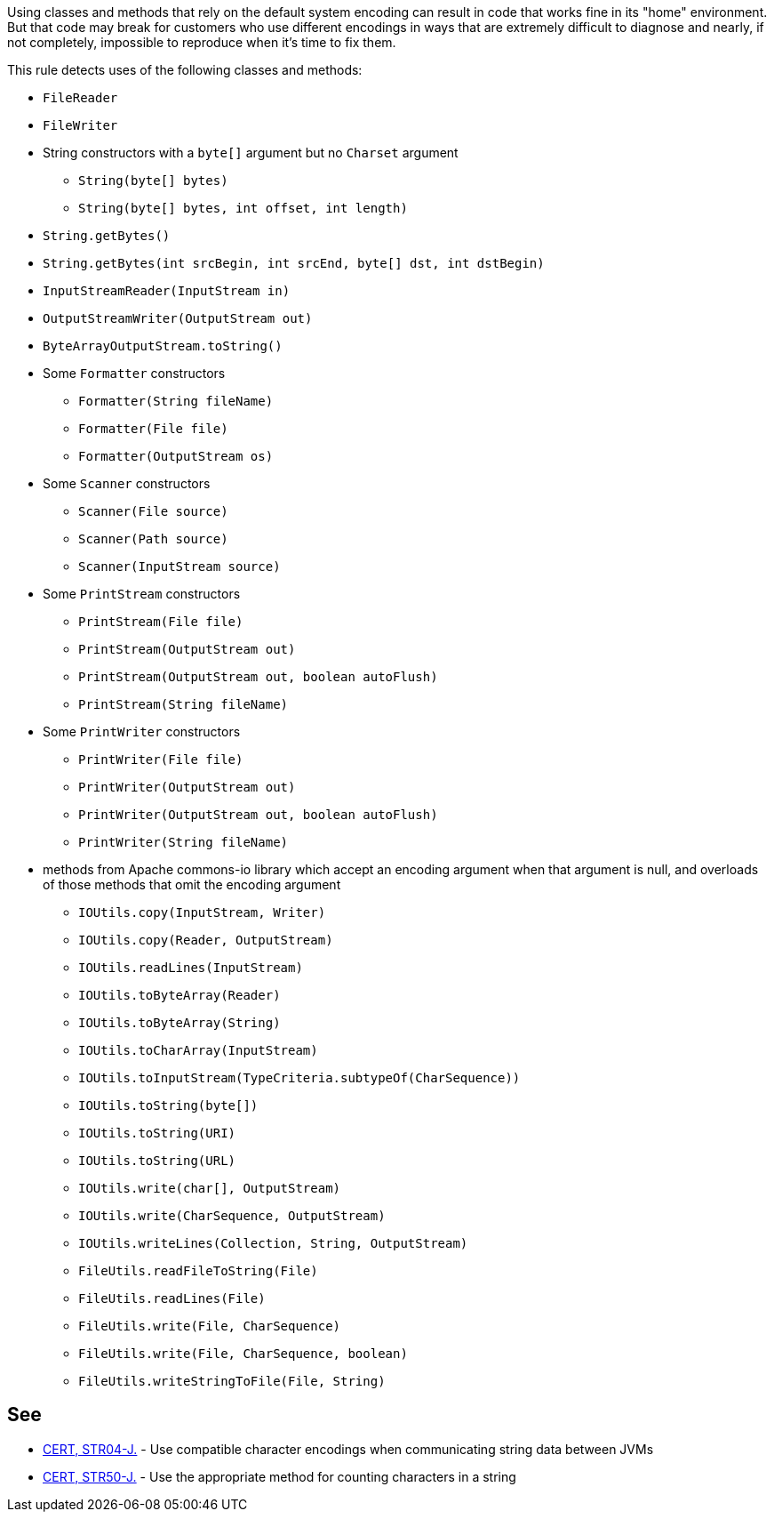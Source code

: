 Using classes and methods that rely on the default system encoding can result in code that works fine in its "home" environment. But that code may break for customers who use different encodings in ways that are extremely difficult to diagnose and nearly, if not completely, impossible to reproduce when it's time to fix them.


This rule detects uses of the following classes and methods:

* ``++FileReader++``
* ``++FileWriter++``
* String constructors with a ``++byte[]++`` argument but no ``++Charset++`` argument
** ``++String(byte[] bytes)++``
** ``++String(byte[] bytes, int offset, int length)++`` 
* ``++String.getBytes()++``
* ``++String.getBytes(int srcBegin, int srcEnd, byte[] dst, int dstBegin)++``
* ``++InputStreamReader(InputStream in)++``
* ``++OutputStreamWriter(OutputStream out)++``
* ``++ByteArrayOutputStream.toString()++``
* Some ``++Formatter++`` constructors
** ``++Formatter(String fileName)++``
** ``++Formatter(File file)++``
** ``++Formatter(OutputStream os)++``
* Some ``++Scanner++`` constructors
** ``++Scanner(File source)++``
** ``++Scanner(Path source)++``
** ``++Scanner(InputStream source)++``
* Some ``++PrintStream++`` constructors
** ``++PrintStream(File file)++``
** ``++PrintStream(OutputStream out)++``
** ``++PrintStream(OutputStream out, boolean autoFlush)++``
** ``++PrintStream(String fileName)++``
* Some ``++PrintWriter++`` constructors
** ``++PrintWriter(File file)++``
** ``++PrintWriter(OutputStream out)++``
** ``++PrintWriter(OutputStream out, boolean autoFlush)++``
** ``++PrintWriter(String fileName)++``
* methods from Apache commons-io library which accept an encoding argument when that argument is null, and overloads of those methods that omit the encoding argument
** ``++IOUtils.copy(InputStream, Writer)++``
** ``++IOUtils.copy(Reader, OutputStream)++``
** ``++IOUtils.readLines(InputStream)++``
** ``++IOUtils.toByteArray(Reader)++``
** ``++IOUtils.toByteArray(String)++``
** ``++IOUtils.toCharArray(InputStream)++``
** ``++IOUtils.toInputStream(TypeCriteria.subtypeOf(CharSequence))++``
** ``++IOUtils.toString(byte[])++``
** ``++IOUtils.toString(URI)++``
** ``++IOUtils.toString(URL)++``
** ``++IOUtils.write(char[], OutputStream)++``
** ``++IOUtils.write(CharSequence, OutputStream)++``
** ``++IOUtils.writeLines(Collection, String, OutputStream)++``
** ``++FileUtils.readFileToString(File)++``
** ``++FileUtils.readLines(File)++``
** ``++FileUtils.write(File, CharSequence)++``
** ``++FileUtils.write(File, CharSequence, boolean)++``
** ``++FileUtils.writeStringToFile(File, String)++``

== See

* https://wiki.sei.cmu.edu/confluence/x/pzdGBQ[CERT, STR04-J.] - Use compatible character encodings when communicating string data between JVMs
* https://wiki.sei.cmu.edu/confluence/x/ujZGBQ[CERT, STR50-J.] - Use the appropriate method for counting characters in a string
